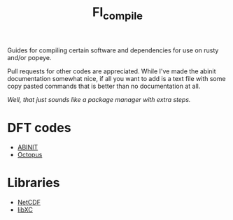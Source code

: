 #+TITLE: FI_compile

Guides for compiling certain software and dependencies for use on rusty and/or popeye.

Pull requests for other codes are appreciated. While I've made the abinit
documentation somewhat nice, if all you want to add is a text file with some
copy pasted commands that is better than no documentation at all.

/Well, that just sounds like a package manager with extra steps./

* DFT codes
- [[file:DFT/abinit/README.org][ABINIT]]
- [[file:DFT/octopus/README.org][Octopus]]
* Libraries
- [[file:libs/netcdf/README.org][NetCDF]]
- [[file:libs/libxc/README.org][libXC]]
